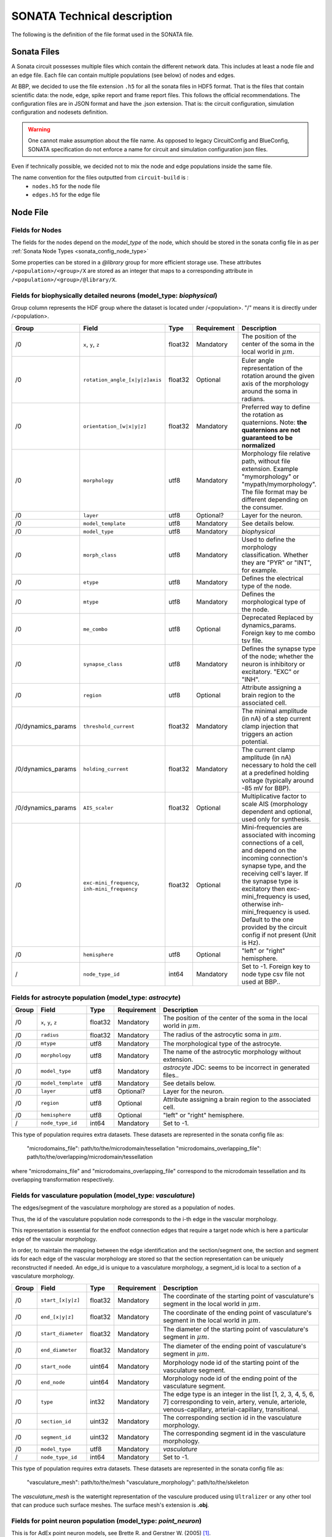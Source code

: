 .. _sonata_tech:

SONATA Technical description
============================

The following is the definition of the file format used in the SONATA file.

Sonata Files
------------

A Sonata circuit possesses multiple files which contain the different network data.
This includes at least a node file and an edge file. Each file can contain multiple populations (see below) of nodes and edges.

At BBP, we decided to use the file extension ``.h5`` for all the sonata files in HDF5 format.
That is the files that contain scientific data: the node, edge, spike report and frame report files.
This follows the official recommendations.
The configuration files are in JSON format and have the .json extension.
That is: the circuit configuration, simulation configuration and nodesets definition.

.. Warning::
   One cannot make assumption about the file name.
   As opposed to legacy CircuitConfig and BlueConfig, SONATA specification do not enforce a name for circuit and simulation configuration json files.

Even if technically possible, we decided not to mix the node and edge populations inside the same file.

The name convention for the files outputted from ``circuit-build`` is :
  - ``nodes.h5`` for the node file
  - ``edges.h5`` for the edge file


Node File
---------


Fields for Nodes
~~~~~~~~~~~~~~~~

The fields for the nodes depend on the `model_type` of the node, which should be stored in the sonata config file in as per :ref:`Sonata Node Types <sonata_config_node_type>`

Some properties can be stored in a `@library` group for more efficient storage use.
These attributes ``/<population>/<group>/X`` are stored as an integer that maps to a corresponding attribute in ``/<population>/<group>/@library/X``.

.. As per ``SONATA`` specification, these values should be stored as integer values and be resolved to strings.



Fields for biophysically detailed neurons (model_type: `biophysical`)
~~~~~~~~~~~~~~~~~~~~~~~~~~~~~~~~~~~~~~~~~~~~~~~~~~~~~~~~~~~~~~~~~~~~~

.. _biophysical_node_type:

Group column represents the HDF group where the dataset is located under /<population>. "/" means it is directly under /<population>.

.. table::

    ================== =============================== ========== ============= =========================================================================================
    Group              Field                           Type       Requirement   Description
    ================== =============================== ========== ============= =========================================================================================
    /0                 ``x``, ``y``, ``z``             float32    Mandatory     The position of the center of the soma in the local world in :math:`\mu m`.
    /0                 ``rotation_angle_[x|y|z]axis``  float32    Optional      Euler angle representation of the rotation around the given axis of the morphology around the soma in radians.
    /0                 ``orientation_[w|x|y|z]``       float32    Mandatory     Preferred way to define the rotation as quaternions.
                                                                                Note: **the quaternions are not guaranteed to be normalized**
    /0                 ``morphology``                  utf8       Mandatory     Morphology file relative path, without file extension.
                                                                                Example "mymorphology" or "mypath/mymorphology".
                                                                                The file format may be different depending on the consumer.
    /0                 ``layer``                       utf8       Optional?     Layer for the neuron.
    /0                 ``model_template``              utf8       Mandatory     See details below.
    /0                 ``model_type``                  utf8       Mandatory     `biophysical`
    /0                 ``morph_class``                 utf8       Mandatory     Used to define the morphology classification.
                                                                                Whether they are "PYR" or "INT", for example.
    /0                 ``etype``                       utf8       Mandatory     Defines the electrical type of the node.
    /0                 ``mtype``                       utf8       Mandatory     Defines the morphological type of the node.
    /0                 ``me_combo``                    utf8       Optional      Deprecated Replaced by dynamics_params.
                                                                                Foreign key to me combo tsv file.
    /0                 ``synapse_class``               utf8       Mandatory     Defines the synapse type of the node; whether the neuron is inhibitory or excitatory. "EXC" or "INH".
    /0                 ``region``                      utf8       Optional      Attribute assigning a brain region to the associated cell.
    /0/dynamics_params ``threshold_current``           float32    Mandatory     The minimal amplitude (in nA) of a step current clamp injection that triggers an action potential.
    /0/dynamics_params ``holding_current``             float32    Mandatory     The current clamp amplitude (in nA) necessary to hold the cell at a predefined holding voltage (typically around -85 mV for BBP).
    /0/dynamics_params ``AIS_scaler``                  float32    Optional      Multiplicative factor to scale AIS (morphology dependent and optional, used only for synthesis.
    /0                 |minis|                         float32    Optional      Mini-frequencies are associated with incoming connections of a cell, and depend on the incoming connection's synapse type, and the receiving cell's layer.
                                                                                If the synapse type is excitatory then exc-mini_frequency is used, otherwise inh-mini_frequency is used.
                                                                                Default to the one provided by the circuit config if not present (Unit is Hz).
    /0                 ``hemisphere``                  utf8       Optional      "left" or "right" hemisphere.
    /                  ``node_type_id``                int64      Mandatory     Set to -1. Foreign key to node type csv file not used at BBP..
    ================== =============================== ========== ============= =========================================================================================

.. |minis| replace:: ``exc-mini_frequency``, ``inh-mini_frequency``



Fields for astrocyte population (model_type: `astrocyte`)
~~~~~~~~~~~~~~~~~~~~~~~~~~~~~~~~~~~~~~~~~~~~~~~~~~~~~~~~~

.. _astrocyte_node_type:

.. table::

    ================== =============================== ========== ============= =========================================================================================
    Group              Field                           Type       Requirement   Description
    ================== =============================== ========== ============= =========================================================================================
    /0                 ``x``, ``y``, ``z``             float32    Mandatory     The position of the center of the soma in the local world in :math:`\mu m`.
    /0                 ``radius``                      float32    Mandatory     The radius of the astrocytic soma in :math:`\mu m`.
    /0                 ``mtype``                       utf8       Mandatory     The morphological type of the astrocyte.
    /0                 ``morphology``                  utf8       Mandatory     The name of the astrocytic morphology without extension.
    /0                 ``model_type``                  utf8       Mandatory     `astrocyte` JDC: seems to be incorrect in generated files..
    /0                 ``model_template``              utf8       Mandatory     See details below.
    /0                 ``layer``                       utf8       Optional?     Layer for the neuron.
    /0                 ``region``                      utf8       Optional      Attribute assigning a brain region to the associated cell.
    /0                 ``hemisphere``                  utf8       Optional      "left" or "right" hemisphere.
    /                  ``node_type_id``                int64      Mandatory     Set to -1.
    ================== =============================== ========== ============= =========================================================================================

This type of population requires extra datasets. These datasets are represented in the sonata config file as:

    "microdomains_file": path/to/the/microdomain/tessellation
    "microdomains_overlapping_file": path/to/the/overlapping/microdomain/tessellation

where "microdomains_file" and "microdomains_overlapping_file" correspond to the microdomain tessellation and its overlapping transformation respectively.

Fields for vasculature population (model_type: `vasculature`)
~~~~~~~~~~~~~~~~~~~~~~~~~~~~~~~~~~~~~~~~~~~~~~~~~~~~~~~~~~~~~

.. _vasculature_node_type:

The edges/segment of the vasculature morphology are stored as a population of nodes.

Thus, the id of the vasculature population node corresponds to the i-th edge in the vascular morphology.

.. image:: _static/vasculature_edges.svg
    :align: center
    :width: 600px

This representation is essential for the endfoot connection edges that require a target node which is here a particular edge of the vascular morphology.

In order, to maintain the mapping between the edge identification and the section/segment one, the section and segment ids for each edge of the vascular morphology are stored so that the section representation can be uniquely reconstructed if needed.
An edge_id is unique to a vasculature morphology, a segment_id is local to a section of a vasculature morphology.

.. table::

    ================== =============================== ========== ============= ==================================================================================================
    Group              Field                           Type       Requirement   Description
    ================== =============================== ========== ============= ==================================================================================================
    /0                 ``start_[x|y|z]``               float32    Mandatory     The coordinate of the starting point of vasculature's segment in the local world in :math:`\mu m`.
    /0                 ``end_[x|y|z]``                 float32    Mandatory     The coordinate of the ending point of vasculature's segment in the local world in :math:`\mu m`.
    /0                 ``start_diameter``              float32    Mandatory     The diameter of the starting point of vasculature's segment in :math:`\mu m`.
    /0                 ``end_diameter``                float32    Mandatory     The diameter of the ending point of vasculature's segment in :math:`\mu m`.
    /0                 ``start_node``                  uint64     Mandatory     Morphology node id of the starting point of the vasculature segment.
    /0                 ``end_node``                    uint64     Mandatory     Morphology node id of the ending point of the vasculature segment.
    /0                 ``type``                        int32      Mandatory     The edge type is an integer in the list [1, 2, 3, 4, 5, 6, 7] corresponding to vein, artery, venule, arteriole, venous-capillary, arterial-capillary, transitional.
    /0                 ``section_id``                  uint32     Mandatory     The corresponding section id in the vasculature morphology.
    /0                 ``segment_id``                  uint32     Mandatory     The corresponding segment id in the vasculature morphology.
    /0                 ``model_type``                  utf8       Mandatory     `vasculature`
    /                  ``node_type_id``                int64      Mandatory     Set to -1.
    ================== =============================== ========== ============= ==================================================================================================

This type of population requires extra datasets. These datasets are represented in the sonata config file as:

    "vasculature_mesh": path/to/the/mesh
    "vasculature_morphology": path/to/the/skeleton

The `vasculature_mesh` is the watertight representation of the vasculure produced using ``Ultralizer`` or any other tool that can produce such surface meshes.
The surface mesh's extension is  **.obj**.

Fields for point neuron population (model_type: `point_neuron`)
~~~~~~~~~~~~~~~~~~~~~~~~~~~~~~~~~~~~~~~~~~~~~~~~~~~~~~~~~~~~~~~~~

This is for AdEx point neuron models, see  Brette R. and Gerstner W. (2005) [1]_.

The equivalent NEST model is: `<https://nest-simulator.readthedocs.io/en/v3.0/models/aeif_cond_beta_multisynapse.html>`_.

.. table::

    ================== =============================== ========== ============= ==================================================================================================
    Group              Field                           Type       Requirement   Description
    ================== =============================== ========== ============= ==================================================================================================
    /0/dynamics_params ``C_m``                         float32    Mandatory     Membrane capacitance. (pF)
    /0/dynamics_params ``Delta_T``                     float32    Mandatory     Slope factor. (mV).
    /0/dynamics_params ``e_L``                         float32    Mandatory     Leak reversal potential. (mV).
    /0/dynamics_params ``i_e``                         float32    Mandatory     Constant external input current (pA).
    /0/dynamics_params ``v_peak``                      float32    Mandatory     Spike detection threshold. (mV).
    /0/dynamics_params ``v_reset``                     float32    Mandatory     Reset value for V_m after a spike. (mV).
    /0/dynamics_params ``v_th``                        float32    Mandatory     Spike initial threshol. (mV).
    /0/dynamics_params ``a``                           float32    Mandatory     Subthreshold adaptation. (nS).
    /0/dynamics_params ``b``                           float32    Mandatory     Spike triggered adaption. (pA).
    /0/dynamics_params ``g_L``                         float32    Mandatory     Leak conductance. (nS).
    /0/dynamics_params ``t_ref``                       float32    Mandatory     Duration of refractory period. (ms).
    /0/dynamics_params ``tau_w``                       float32    Mandatory     tau_w (ms). Time constant for adaptation current.
    /0/dynamics_params ``nb_receptors``                uint32     Mandatory     Number of receptors in the postsynaptic membrane
    /0/dynamics_params ``e_rev``                       float32    Mandatory     Synaptic reverse potential. (mV). ``nb_receptors`` elements. Reverse potential.
    /0/dynamics_params ``tau_decay``                   float32    Mandatory     Synaptic decay time constant (for afferent synapses). (ms) cardinality is ``nb_receptors`` elements.
    /0/dynamics_params ``tau_rise``                    float32    Mandatory     Rise time of the synaptic conductance (for afferent synapses). (ms) cardinality is ``nb_receptors`` elements.
    /0                 ``x``, ``y``, ``z``             float32    Mandatory     The position of the center of the soma in the local world in :math:`\mu m`.
    /0                 ``etype``                       utf8       Mandatory     Electrical type of the node.
    /0                 ``mtype``                       utf8       Mandatory     Morphological type of the node.
    /0                 ``synapse_class``               utf8       Mandatory     Defines the synapse type of the node; whether the neuron is inhibitory or excitatory. "EXC" or "INH".
    /0                 ``region``                      utf8       Optional      Brain region of the cell.
    /0                 ``hemisphere``                  utf8       Optional      "left" or "right" hemisphere.
    /0                 ``model_type``                  utf8       Mandatory     `point_neuron`
    /                  ``node_type_id``                int64      Mandatory     Set to -1. Foreign key to node type csv file not used at BBP..
    ================== =============================== ========== ============= ==================================================================================================

.. rubric:: References

.. [1] Brette R. and Gerstner W. (2005), Adaptive Exponential Integrate-and-Fire Model as an Effective Description of Neuronal Activity, J. Neurophysiol. 94: 3637 - 3642.
   DOI: `<https://journals.physiology.org/doi/full/10.1152/jn.00686.2005>`__.


model_template
~~~~~~~~~~~~~~

The ``model_template`` is used to reference a template or class describing the electrophysical properties and mechanisms of the node(s).
Its value and interpretation is context-dependent on the corresponding ‘model_type’.
When there is no applicable model template for a given model type (i.e. model_type=virtual) it is assigned a value of NULL.
Otherwise, within BBP, it uses a colon-separated string-pair with the following syntax: ``hoc:resource`` where ``resource`` is a reference to the template file-name or class.

Edge File
---------

Fields for Edges
~~~~~~~~~~~~~~~~

Fields for chemical connection type edges
~~~~~~~~~~~~~~~~~~~~~~~~~~~~~~~~~~~~~~~~~
Connection type is ``chemical``.
Group column represents the HDF group where the dataset is located under /<population>. "/" means it is directly under /<population>.

.. table::

    ============= ============================= ========== =========== =========================================================================================
    Group         Field                         Type       Requirement Description
    ============= ============================= ========== =========== =========================================================================================
    /0            ``afferent_center_[x|y|z]``   float32    Mandatory   Position on the `axis` of the cell's section/segment in :math:`\mu m`.
    /0            ``afferent_surface_[x|y|z]``  float32    Mandatory   Position on the surface of a cylindrical cell segment, radially outward from the center position in the direction of the other cell in :math:`\mu m`.
    /0            ``afferent_section_id``       uint32     Mandatory   The specific section on the target node where a synapse is placed.
    /0            ``afferent_section_pos``      float32    Mandatory   Fractional position along the length of the section (normalized to the range [0, 1], where 0 is at the start of the section and 1 is at the end of the section).
    /0            ``afferent_section_type``     uint32     Mandatory   Neurite or soma type of the afferent as in morphIO: soma=1, axon=2, basal_dendrite=3, apical_dendrite=4.
    /0            ``afferent_segment_id``       uint32     Mandatory   Numerical index of the section of the cell (soma is index 0).
    /0            ``afferent_segment_offset``   float32    Mandatory   If triple synapse addressing is being used, the offset within the segment in um.  See :ref:`faq`.
    /0            ``efferent_center_[x|y|z]``   float32    Mandatory   Same as ``afferent_center_[x|y|z]``, but for the synapse position at the axon of the presynaptic cell.
    /0            ``efferent_surface_[x|y|z]``  float32    Mandatory   Same as ``efferent_center_[x|y|z]``, but the for the synapse location on the axon surface.
    /0            ``efferent_section_id``       uint32     Mandatory   Same as ``afferent_section_id``, but for source node.
    /0            ``efferent_section_pos``      float32    Mandatory   Same as ``afferent_section_pos``, but for source node.
    /0            ``efferent_section_type``     uint32     Mandatory   Neurite or soma type of the afferent.
    /0            ``efferent_segment_id``       uint32     Mandatory   Numerical index of the section of the cell (soma is index 0).
    /0            ``efferent_segment_offset``   float32    Mandatory   If triple synapse addressing is being used, the offset within the segment in :math:`\mu m`.
                                                                   See :ref:`faq`.
    /0            ``conductance``               float32    Mandatory   The conductance of the synapse (nanosiemens); also referred to as ``g_syn``
    /0            ``decay_time``                float32    Mandatory   The decay time of the synapse (milliseconds).
    /0            ``depression_time``           float32    Mandatory   The depression time constant of the synapse (milliseconds), also referred to as ``f_syn``.
    /0            ``facilitation_time``         float32    Mandatory   The facilitation time constant (milliseconds) of the synapse.
    /0            ``u_syn``                     float32    Mandatory   The ``u`` parameter in the `Tsodyks Markram Model`_.
    /0            ``n_rrp_vesicles``            uint32     Mandatory   Number of ``readily releasable pool`` of vesicles.
    /0            ``spine_length``              float32    Mandatory   Distance between the two surface positions in :math:`\mu m`.
    /0            ``spine_morphology``          uint32     Optional    Integer that maps to a corresponding attribute in /0/@library/spine_morphology
    /0            ``spine_psd_id``              int64      Optional    The id of the spine postsynaptic density. Set to -1 if synapse forms on the shaft.
                                                                       A list containing the postsynaptic densities is defined in the spine morphology file, which is set in the spine_morphology field.
                                                                       This id refers to the list index where that psd is stored.
    /0            ``spine_sharing_id``          int64      Optional    The sharing id of the spine. This field value is the same for all the synapses that share the same spine.
                                                                       These synapses must be on different postsynaptic densities. Set to -1 if synapse forms on the shaft.
    /0            ``conductance_scale_factor``  float32    Optional    The scale factor for the conductance (no unit).If no value or negative, no change is applied.
    /0            ``u_hill_coefficient``        float32    Optional    A coefficient describing the scaling of `u` to be done by the simulator. If no value, no change is applied.

                                                                       .. math::

                                                                          u_\text{final} = u \cdot y \cdot \frac{ca^4}{u_\text{Hill}^4 + ca^4}

                                                                       where :math:`ca` denotes the simulated calcium concentration in
                                                                       millimolar and :math:`y` a scalar such that at :math:`ca = 2.0:\ u_\text{final} = u`. (Markram et al., 2015)

    /0            ``syn_type_id``               uint32     Mandatory   The position of the rule that leads to the synapse in the recipe + 100 if it is an excitatory synapse
    /0            ``delay``                     float32    Mandatory   The axonal delay (in ms, ``NaN`` for dendro-dendritic synapses).
    /0/@library   ``spine_morphology``          utf8       Optional    Spine morphology file relative path, without the file extension.
                                                                       Example "mymorphology" or "mypath/mymorphology". Set to an empty string if synapse forms on the shaft.
    /             ``edge_type_id``              int64      Mandatory   Links an edge to the underlying CSV file; not used at BBP.
    /             ``source_node_id``            uint64     Mandatory   The id of the presynaptic neuron.
    /             ``target_node_id``            uint64     Mandatory   The id of the postsynaptic neuron.
    ============= ============================= ========== =========== =========================================================================================


``source_node_id`` and ``target_node_id`` datasets have an HDF5 attribute of type string named ``node_population`` defining the source and target node population name respectively.


Extra fields for plasticity
~~~~~~~~~~~~~~~~~~~~~~~~~~~

Plasticity (the activity dependent change in synaptic release probability and conductance) has 8 extra parameters on top of the above ones.
These fields are needed by the simulator when there is a "Glusynapse" provided in a modoverride.



.. table::

    ========= ============================= ========== =========== =========================================================================================
    Group      Field                        Type       Requirement Description
    ========= ============================= ========== =========== =========================================================================================
    /0        ``volume_CR``                 float32    Mandatory   The volume of the spine (not simulated per se, just used for converting currents to concentrations in ``GluSynapse.mod``).In :math:`\mu m {^3}`.
    /0        ``rho0_GB``                   int64      Mandatory   Initial value of the efficacy, ``rho`` parameter of the `Graptner and Brunel 2012` model (0: depressed, 1:potentiated).
    /0        ``Use_d_TM``                  float32    Mandatory   Most depressed value (lower bound) of the release probability, ``u`` parameter of the `Tsodyks-Markram` model.
    /0        ``Use_p_TM``                  float32    Mandatory   Most potentiated value (upper bound) of the release probability, ``u`` parameter of the `Tsodyks-Markram` model.
    /0        ``gmax_d_AMPA``               float32    Mandatory   Most depressed value (lower bound) of the ``conductance``. In nanosiemens.
    /0        ``gmax_p_AMPA``               float32    Mandatory   Most potentiated value (upper bound) of the ``conductance``. In nanosiemens.
    /0        ``theta_d``                   float32    Mandatory   Lower threshold of the efficacy, ``rho`` parameter of the `Graptner and Brunel 2012` model. Once crossed, it triggers depression.In :math:`\mu` / liter.
    /0        ``theta_p``                   float32    Mandatory   Higher threshold of the efficacy, ``rho`` parameter of the `Graptner and Brunel 2012` model. Once crossed, it triggers potentiation.In :math:`\mu` / liter.
    ========= ============================= ========== =========== =========================================================================================

GlialGlial connectivity glialglial connection type
~~~~~~~~~~~~~~~~~~~~~~~~~~~~~~~~~~~~~~~~~~~~~~~~~~
Connection type is ``glialglial``.
This type of connectivity happens between astrocytes. The properties are similar to Gap Junctions but still chemical connections.

.. table::

    ========= ============================= ========== =========== ============================================================================================
    Group     Field                         Type       Requirement Description
    ========= ============================= ========== =========== ============================================================================================
    /0        ``afferent_center_[x|y|z]``   float32    Mandatory   Position on the `axis` of the cell's section/segment in :math:`\mu m` on the target cell..
    /0        ``afferent_surface_[x|y|z]``  float32    Mandatory   Position on the surface of a cylindrical cell segment, radially outward from the center position in the direction of the other cell in :math:`\mu m` on the target cell.
    /0        ``afferent_section_id``       uint32     Mandatory   The specific section on the target node where a synapse is placed.
    /0        ``afferent_section_pos``      float32    Mandatory   Fractional position along the length of the section (normalized to the range [0, 1], where 0 is at the start of the section and 1 is at the end of the section).
    /0        ``afferent_section_type``     uint32     Mandatory   Neurite or soma type of the afferent as in morphIO: soma=1 glia_perivascular_process=2 glia_process=3.
    /0        ``afferent_segment_id``       uint32     Mandatory   Numerical index of the section of the cell (soma is index 0).
    /0        ``afferent_segment_offset``   float32    Mandatory   If triple synapse addressing is being used, the offset within the segment in um.  See :ref:`faq`.
    /0        ``efferent_center_[x|y|z]``   float32    Mandatory   Same as ``afferent_center_[x|y|z]``, but for the source cell.
    /0        ``efferent_surface_[x|y|z]``  float32    Mandatory   Same as ``efferent_center_[x|y|z]``, but for the connection on the surface of the source cell.
    /0        ``efferent_section_id``       uint32     Mandatory   Same as ``afferent_section_id``, but for source node.
    /0        ``efferent_section_pos``      float32    Mandatory   Same as ``afferent_section_pos``, but for source node.
    /0        ``efferent_section_type``     uint32     Mandatory   Neurite or soma type of the afferent as in morphIO: soma=1 glia_perivascular_process=2 glia_process=3.
    /0        ``efferent_segment_id``       uint32     Mandatory   Numerical index of the section of the cell (soma is index 0).
    /0        ``efferent_segment_offset``   float32    Mandatory   If triple synapse addressing is being used, the offset within the segment in :math:`\mu m`.  See :ref:`faq`.
    /0        ``spine_length``              float32    Mandatory   Distance between the two surface positions in :math:`\mu m`.
    /         ``edge_type_id``              int64      Mandatory   Links an edge to the underlying CSV file; not used at BBP.
    /         ``source_node_id``            uint64     Mandatory   The id of the presynaptic cell.
    /         ``target_node_id``            uint64     Mandatory   The id of the postsynaptic cell.
    ========= ============================= ========== =========== ============================================================================================

``source_node_id`` and ``target_node_id`` datasets have an HDF5 attribute of type string named ``node_population`` defining the source and target node population name respectively.


Fields for electrical_synapse connection type edges
~~~~~~~~~~~~~~~~~~~~~~~~~~~~~~~~~~~~~~~~~~~~~~~~~~~
Connection type is ``electrical_synapse``. Used for gap junctions between neurons

.. table::

    ========= ============================= ========== =========== ============================================================================================
    Group     Field                         Type       Requirement Description
    ========= ============================= ========== =========== ============================================================================================
    /0        ``afferent_center_[x|y|z]``   float32    Mandatory   Position on the `axis` of the cell's section/segment in :math:`\mu m` on the target cell..
    /0        ``afferent_surface_[x|y|z]``  float32    Mandatory   Position on the surface of a cylindrical cell segment, radially outward from the center position in the direction of the other cell in :math:`\mu m` on the target cell.
    /0        ``afferent_section_id``       uint32     Mandatory   The specific section on the target node where a synapse is placed.
    /0        ``afferent_section_pos``      float32    Mandatory   Fractional position along the length of the section (normalized to the range [0, 1], where 0 is at the start of the section and 1 is at the end of the section).
    /0        ``afferent_section_type``     uint32     Mandatory   Neurite or soma type of the afferent as in morphIO: soma=1, axon=2, basal_dendrite=3, apical_dendrite=4.
    /0        ``afferent_segment_id``       uint32     Mandatory   Numerical index of the section of the cell (soma is index 0).
    /0        ``afferent_segment_offset``   float32    Mandatory   If triple synapse addressing is being used, the offset within the segment in um.  See :ref:`faq`.
    /0        ``afferent_junction_id``      uint32     Mandatory   An internal identifier for the simulator to perform the electrical coupling.
    /0        ``efferent_center_[x|y|z]``   float32    Mandatory   Same as ``afferent_center_[x|y|z]``, but for the source cell.
    /0        ``efferent_surface_[x|y|z]``  float32    Mandatory   Same as ``efferent_center_[x|y|z]``, but for the connection on the surface of the source cell.
    /0        ``efferent_section_id``       uint32     Mandatory   Same as ``afferent_section_id``, but for source node.
    /0        ``efferent_section_pos``      float32    Mandatory   Same as ``afferent_section_pos``, but for source node.
    /0        ``efferent_section_type``     uint32     Mandatory   Neurite or soma type of the afferent as in morphIO: soma=1, axon=2, basal_dendrite=3, apical_dendrite=4.
    /0        ``efferent_segment_id``       uint32     Mandatory   Numerical index of the section of the cell (soma is index 0).
    /0        ``efferent_segment_offset``   float32    Mandatory   If triple synapse addressing is being used, the offset within the segment in :math:`\mu m`.  See :ref:`faq`.
    /0        ``afferent_junction_id``      unit32     Mandatory   An internal identifier for the simulator to perform electrical coupling.
    /0        ``spine_length``              float32    Mandatory   Distance between the two surface positions in :math:`\mu m`.
    /0        ``conductance``               float32    Mandatory   The conductance of the gap junction (nanosiemens); also referred to as ``g_syn``
    /         ``edge_type_id``              int64      Mandatory   Links an edge to the underlying CSV file; not used at BBP.
    /         ``source_node_id``            uint64     Mandatory   The id of the presynaptic cell.
    /         ``target_node_id``            uint64     Mandatory   The id of the postsynaptic cell.
    ========= ============================= ========== =========== ============================================================================================


Fields for synapse_astrocyte connection type edges
~~~~~~~~~~~~~~~~~~~~~~~~~~~~~~~~~~~~~~~~~~~~~~~~~~
Connection type is ``synapse_astrocyte``.
Neuroglial connectivity. Astrocytes establish tripartite connections with synapses, wrapping around them forming a three-way ensemble. There are four distrinct elements in a tripartite connection, the astrocyte, the synapse, and the pre and post synaptic neurons. In sonata an edge corresponds to a connection between an astrocyte, a synapse and its post-synaptic neuron. The pre-synaptic neuron, although not directly accessible, it can be retrieved via the synaptic connectivity using the synapse id. The synapse id is stored as a property on the edges.

.. table::

    ========= ============================= ========== =========== ============================================================================================
    Group     Field                         Type       Requirement Description
    ========= ============================= ========== =========== ============================================================================================
    /0        ``astrocyte_section_id``      uint32     Mandatory   The id of the closest astrocyte morphology's section to the connected neuron-neuron synapse.
    /0        ``astrocyte_segment_id``      uint32     Mandatory   The id of the closest astrocyte morphology's segment to the connected neuron-neuron synapse.
    /0        ``astrocyte_segment_offset``  float32    Mandatory   The offset on the respective segment corresponding to the closest point to the respective synapse. In :math:`\mu m`.
    /0        ``astrocyte_section_pos``     float32    Mandatory   Given the section of where a synapse is closest on the astrocyte the position along the length of that section normalized to the range [0.1] where 0 is at the start of the section and 1 is at the end of the section.
    /0        ``synapse_id``                uint64     Mandatory   Edge id of the neuron-neuron synapse to which the astrocyte connects. JDC: issue which edge population... ? source and target are not enough here.
    /0        ``synapse_population``        utf8       Mandatory   Edge population of the neuron-neuron synapse to which the astrocyte connects.
    /         ``edge_type_id``              int64      Mandatory   Links an edge to the underlying CSV file; not used at BBP.
    /         ``source_node_id``            uint64     Mandatory   The node id of the astrocyte.
    /         ``target_node_id``            uint64     Mandatory   The node id of the post-synaptic neuron of the tripartite connection.
    ========= ============================= ========== =========== ============================================================================================

``source_node_id`` and ``target_node_id`` datasets have an HDF5 attribute of type string named ``node_population`` defining the source and target node population name respectively.

``synapse_id`` has an HDF5 attribute of type string named ``edge_population`` defining the target edge population name for this synapse.



Fields for endfoot connection type edges
~~~~~~~~~~~~~~~~~~~~~~~~~~~~~~~~~~~~~~~~
Connection type is ``endfoot``.
Gliovascular connectivity. Connection between the vasculature and astrocytes. Each edge corresponds to a perivascular endfoot that links an astrocyte with a vasculature segment.

.. table::

    ========= ================================= ========== =========== ============================================================================================
    Group     Field                             Type       Requirement Description
    ========= ================================= ========== =========== ============================================================================================
    /0        ``endfoot_id``                    uint64     Mandatory   The identifier of the end foot geometry to lookup in the end_feet_area file.
    /0        ``endfoot_surface_[x|y|z]``       float32    Mandatory   The coordinate of the endfoot connection on the vasculature's surface. In :math:`\mu m`.
    /0        ``vasculature_section_id``        uint32     Mandatory   The section id in the vasculature morphology.
    /0        ``vasculature_segment_id``        uint32     Mandatory   The segment id in the vasculature morphology.
    /0        ``astrocyte_section_id``          uint32     Mandatory   The section id of the astrocytic section that connects to the endfoot.
    /0        ``endfoot_compartment_length``    float32    Mandatory   The length of the virtual endfoot compartment to construct in the simulator. In :math:`\mu m`.
    /0        ``endfoot_compartment_diameter``  float32    Mandatory   The diameter of the virtual endfoot compartment to construct in the simulator. In :math:`\mu m`.
    /0        ``endfoot_compartment_perimeter`` float32    Mandatory   The perimeter of the virtual endfoot compartment to construct in the simulator. In :math:`\mu m`.
    /         ``edge_type_id``                  int64      Mandatory   Links an edge to the underlying CSV file; not used at BBP.
    /         ``source_node_id``                uint64     Mandatory   The node id of the vasculature.
    /         ``target_node_id``                uint64     Mandatory   The node id of the astrocyte.
    ========= ================================= ========== =========== ============================================================================================

``source_node_id`` and ``target_node_id`` datasets have an HDF5 attribute of type string named ``node_population`` defining the source and target node population name respectively.

This type of population requires extra datasets:

    "endfeet_areas": path/to/endfeet/meshes

Fields for "point neuron connectivity"
~~~~~~~~~~~~~~~~~~~~~~~~~~~~~~~~~~~~~~

Connection type is ``TM_synapse``.

This is a Tsodyks Markram model.

The NEST equivalent implementation can be found here: `<https://nest-simulator.readthedocs.io/en/v3.0/models/tsodyks2_synapse.html>`_

.. table::

    ========= ================================= ========== =========== ============================================================================================
    Group     Field                             Type       Requirement Description
    ========= ================================= ========== =========== ============================================================================================
    /0        ``U``                             float32    Mandatory   Parameter determining the increase of the probability of release with each spike [0,1].
    /0        ``delay``                         float32    Mandatory   Axonal delay. (ms).
    /0        ``receptor``                      float32    Mandatory   Receptor type. Indicates which port of the postsynaptic neuron should be used.
    /0        ``tau_fac``                       float32    Mandatory   Facilitation time constant. (ms).
    /0        ``tau_rec``                       float32    Mandatory   Time constant for depression. (ms).
    /0        ``weight``                        float32    Mandatory   Synaptic weight.
    /         ``edge_type_id``                  int64      Mandatory   Links an edge to the underlying CSV file; not used at BBP.
    /         ``source_node_id``                uint64     Mandatory   The id of the presynaptic neuron.
    /         ``target_node_id``                uint64     Mandatory   The id of the postsynaptic neuron.
    ========= ================================= ========== =========== ============================================================================================

``source_node_id`` and ``target_node_id`` datasets have an HDF5 attribute of type string named ``node_population`` defining the source and target node population name respectively.



Consumers
---------

Consumers use the sonata ``.h5`` files, and depending on the tool the required fields are different.

TouchDetector
~~~~~~~~~~~~~

Required fields for ``TouchDetector``:
   - ``x``, ``y``, ``z``
   - ``orientation_w``, ``orientation_x``, ``orientation_y``, ``orientation_z``
   - ``morphology``
   - ``region``
   - ``mtype``

Spykfunc
~~~~~~~~

Required fields for ``Spykfunc``:
   - ``morphology``
   - ``etype``
   - ``mtype``
   - ``synapse_class``

.. _specification: https://github.com/AllenInstitute/sonata/blob/master/docs/SONATA_DEVELOPER_GUIDE.md
.. _enumeration: https://github.com/AllenInstitute/sonata/blob/master/docs/SONATA_DEVELOPER_GUIDE.md#nodes---enum-datatypes
.. _Tsodyks Markram Model: https://www.pnas.org/content/94/2/719

